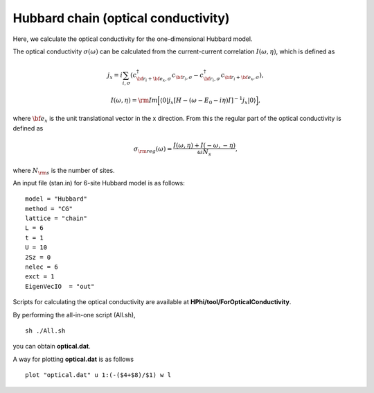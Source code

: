 Hubbard chain (optical conductivity)
^^^^^^^^^^^^^^^^^^^^^^^^^^^^^^^^^^^^^^^^^

Here, we calculate the optical conductivity
for the one-dimensional Hubbard model.

The optical conductivity :math:`\sigma(\omega)` can be calculated from
the current-current correlation 
:math:`I(\omega,\eta)`, which is defined as

.. math::

 j_{x}={i}\sum_{i,\sigma}(c_{{\bf r}_{i}+{\bf e}_{x},\sigma}^{\dagger}c_{{\bf r}_{i},\sigma}-c_{{\bf r}_{i},\sigma}^{\dagger}c_{{\bf r}_{i}+{\bf e}_{x},\sigma}), 

 I(\omega,\eta)={\rm Im}\Big[\langle 0|j_{x}[H-(\omega-E_{0}-{i}\eta)I]^{-1}j_{x}|0\rangle\Big],

where :math:`{\bf e}_{x}` is the unit translational vector
in the x direction.
From this
the regular part of the optical conductivity 
is defined as

.. math::

 \sigma_{\rm reg}(\omega)=\frac{I(\omega,\eta)+I(-\omega,-\eta)}{\omega N_{s}},

where :math:`N_{\rm s}` is the number of sites.

An input file (stan.in) for 6-site Hubbard model is as follows::

 model = "Hubbard" 
 method = "CG" 
 lattice = "chain" 
 L = 6
 t = 1
 U = 10
 2Sz = 0
 nelec = 6
 exct = 1
 EigenVecIO  = "out"


Scripts for calculating the optical conductivity are 
available at **HPhi/tool/ForOpticalConductivity**.
  
By performing the all-in-one script (All.sh),  ::

 sh ./All.sh

you can obtain **optical.dat**.

A way for plotting **optical.dat** is as follows  ::

 plot "optical.dat" u 1:(-($4+$8)/$1) w l

